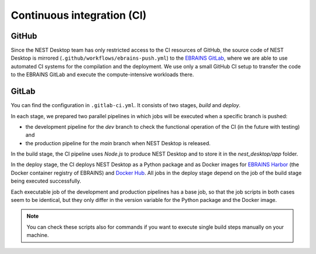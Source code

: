 Continuous integration (CI)
===========================

GitHub
------

Since the NEST Desktop team has only restricted access to the CI resources of GitHub,
the source code of NEST Desktop is mirrored (``.github/workflows/ebrains-push.yml``)
to the `EBRAINS GitLab <https://gitlab.ebrains.eu/nest/nest-desktop>`__,
where we are able to use automated CI systems for the compilation and the deployment.
We use only a small GitHub CI setup to transfer the code to the EBRAINS GitLab
and execute the compute-intensive workloads there.

GitLab
------

You can find the configuration in ``.gitlab-ci.yml``.
It consists of two stages, `build` and `deploy`.

In each stage, we prepared two parallel pipelines in which jobs will be executed
when a specific branch is pushed:

- the development pipeline for the `dev` branch to check the functional operation of the CI (in the future with testing) and
- the production pipeline for the `main` branch when NEST Desktop is released.

In the build stage, the CI pipeline uses `Node.js` to produce NEST Desktop
and to store it in the `nest_desktop/app` folder.

In the deploy stage, the CI deploys NEST Desktop as a Python package
and as Docker images for `EBRAINS Harbor <https://docker-registry.ebrains.eu>`__
(the Docker container registry of EBRAINS)
and `Docker Hub <https://hub.docker.com>`__.
All jobs in the deploy stage depend on the job of the build stage being executed successfully.

Each executable job of the development and production pipelines has a base job,
so that the job scripts in both cases seem to be identical,
but they only differ in the version variable for the Python package and the Docker image.

.. note::
   You can check these scripts also for commands if you want
   to execute single build steps manually on your machine.

